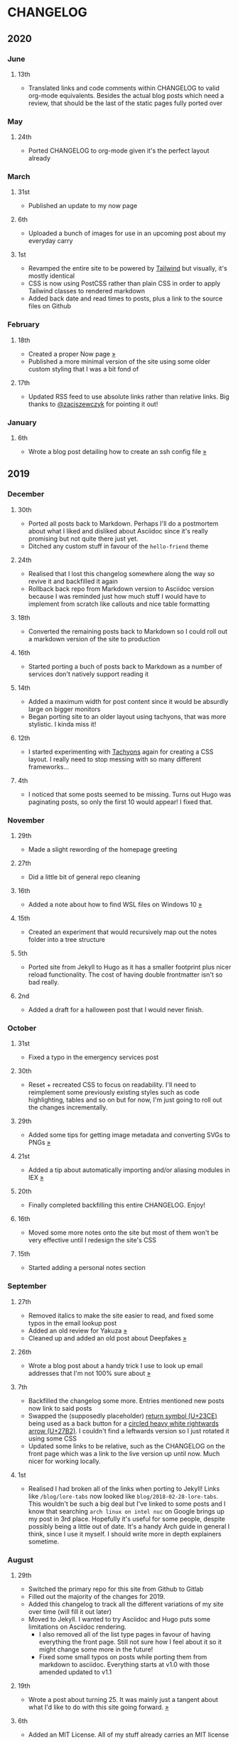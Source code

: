 #+HUGO_BASE_DIR: ../
#+HUGO_SECTION: /

* CHANGELOG
:PROPERTIES:
:EXPORT_FILE_NAME: /CHANGELOG
:END:

** 2020
*** June
**** 13th
- Translated links and code comments within CHANGELOG to valid org-mode equivalents. Besides the actual blog posts which need a review, that should be the last of the static pages fully ported over
*** May
**** 24th
- Ported CHANGELOG to org-mode given it's the perfect layout already
*** March
**** 31st

- Published an update to my now page

**** 6th

- Uploaded a bunch of images for use in an upcoming post about my everyday carry

**** 1st

- Revamped the entire site to be powered by [[https://tailwindcss.com][Tailwind]] but visually, it's mostly identical
- CSS is now using PostCSS rather than plain CSS in order to apply Tailwind classes to rendered markdown
- Added back date and read times to posts, plus a link to the source files on Github

*** February
**** 18th

- Created a proper Now page [[/now/][»]]
- Published a more minimal version of the site using some older custom styling that I was a bit fond of

**** 17th

- Updated RSS feed to use absolute links rather than relative links. Big thanks to [[https://twitter.com/zacjszewczyk][@zacjszewczyk]] for pointing it out!

*** January
**** 6th

- Wrote a blog post detailing how to create an ssh config file [[/blog/multiple-git-hosts][»]]

** 2019
*** December
**** 30th

- Ported all posts back to Markdown. Perhaps I'll do a postmortem about what I liked and disliked about Asciidoc since it's really promising but not quite there just yet.
- Ditched any custom stuff in favour of the ~hello-friend~ theme

**** 24th

- Realised that I lost this changelog somewhere along the way so revive it and backfilled it again
- Rollback back repo from Markdown version to Asciidoc version because I was reminded just how much stuff I would have to implement from scratch like callouts and nice table formatting

**** 18th

- Converted the remaining posts back to Markdown so I could roll out a markdown version of the site to production

**** 16th

- Started porting a buch of posts back to Markdown as a number of services don't natively support reading it

**** 14th

- Added a maximum width for post content since it would be absurdly large on bigger monitors
- Began porting site to an older layout using tachyons, that was more stylistic. I kinda miss it!

**** 12th

- I started experimenting with [[https://tachyons.io][Tachyons]] again for creating a CSS layout. I really need to stop messing with so many different frameworks...

**** 4th

- I noticed that some posts seemed to be missing. Turns out Hugo was paginating posts, so only the first 10 would appear! I fixed that.

*** November
**** 29th

- Made a slight rewording of the homepage greeting

**** 27th

- Did a little bit of general repo cleaning

**** 16th

- Added a note about how to find WSL files on Windows 10 [[/notes/programming/tools/wsl][»]]

**** 15th

- Created an experiment that would recursively map out the notes folder into a tree structure

**** 5th

- Ported site from Jekyll to Hugo as it has a smaller footprint plus nicer reload functionality. The cost of having double frontmatter isn't so bad really.

**** 2nd

- Added a draft for a halloween post that I would never finish.

*** October
**** 31st

- Fixed a typo in the emergency services post

**** 30th

- Reset + recreated CSS to focus on readability. I'll need to reimplement some previously existing styles such as code highlighting, tables and so on but for now, I'm just going to roll out the changes incrementally.

**** 29th

- Added some tips for getting image metadata and converting SVGs to PNGs [[/notes/programming/tools/image-conversion][»]]

**** 21st

- Added a tip about automatically importing and/or aliasing modules in IEX [[/notes/programming/languages/elixir#automatically-aliasing-modules-when-starting-iex][»]]

**** 20th

- Finally completed backfilling this entire CHANGELOG. Enjoy!

**** 16th

- Moved some more notes onto the site but most of them won't be very effective until I redesign the site's CSS

**** 15th

- Started adding a personal notes section

*** September
**** 27th

- Removed italics to make the site easier to read, and fixed some typos in the email lookup post
- Added an old review for Yakuza [[/reviews/yakuza][»]]
- Cleaned up and added an old post about Deepfakes [[/blog/deepfakes][»]]

**** 26th

- Wrote a blog post about a handy trick I use to look up email addresses that I'm not 100% sure about [[/blog/email-lookup][»]]

**** 7th

- Backfilled the changelog some more. Entries mentioned new posts now link to said posts
- Swapped the (supposedly placeholder) [[https://graphemica.com/%E2%8F%8E][return symbol (U+23CE)]] being used as a back button for a [[https://graphemica.com/%E2%9E%B2][circled heavy white rightwards arrow (U+27B2)]]. I couldn't find a leftwards version so I just rotated it using some CSS
- Updated some links to be relative, such as the CHANGELOG on the front page which was a link to the live version up until now. Much nicer for working locally.

**** 1st

- Realised I had broken all of the links when porting to Jekyll! Links like ~/blog/lore-tabs~ now looked like ~blog/2018-02-28-lore-tabs~. This wouldn't be such a big deal but I've linked to some posts and I know that searching ~arch linux on intel nuc~ on Google brings up my post in 3rd place. Hopefully it's useful for some people, despite possibly being a little out of date. It's a handy Arch guide in general I think, since I use it myself. I should write more in depth explainers sometime.

*** August
**** 29th

- Switched the primary repo for this site from Github to Gitlab
- Filled out the majority of the changes for 2019.
- Added this changelog to track all the different variations of my site over time (will fill it out later)
- Moved to Jekyll. I wanted to try Asciidoc and Hugo puts some limitations on Asciidoc rendering.
  - I also removed all of the list type pages in favour of having everything the front page. Still not sure how I feel about it so it might change some more in the future!
  - Fixed some small typos on posts while porting them from markdown to asciidoc. Everything starts at v1.0 with those amended updated to v1.1

**** 19th

- Wrote a post about turning 25. It was mainly just a tangent about what I'd like to do with this site going forward. [[/blog/25][»]]

**** 6th

- Added an MIT License. All of my stuff already carries an MIT license anyway.

*** July
**** 29th

- Wrote a post about extracting credentials from Jenkins [[/blog/retrieving-jenkins-credentials][»]]
- Removed pagination from the blog list page

**** 20th

- Added [[https://forestry.io][forestry.io]] configuration again. It wouldn't survive very long.
- Added a post about fixing an issue with upgrading from WSL v1 to v2. I remember drinking a bit when I finally solved this probably so I drunkly wrote this post too :) [[/blog/wsl2-vhd-issue][»]]

*** May
**** 21st

- Revamped everything to follow a dark theme while still aiming to be readable. It was inspired by a website I was browsing on an iPhone 6S Plus set to greyscale mode!
- All of the CSS was entirely from scratch whereas I had been using CSS frameworks up until now.

*** March
**** 21st

- Added a post thinking about the future of emergency services. This would have been shortly after I had been admitted to hospital, if not the same day. [[/blog/future-of-emergency-services][»]]

**** 18th

- Uploaded my resume as a static asset for easy linking. Not particular relevant to the content of the site.

*** February
**** 22nd

- Uploaded some images from a work related incident. Looking back, I probably shouldn't have but there's nothing particular useful or secret in there anyway.

**** 10th

- Uploaded ~vsreport.html~ which was a security review of sorts for a videogame I was playing. I had churned it out like an entire year prior but never hosted it anywhere. I think I was talking to someone about it and wanted to send them a link.

**** 7th

- Tried out [[phttps://forestry.io][forestry.io]] for the first time and quickly discarded it. It's a cool project but I don't have much use for it myself.

**** 3rd

- Wrote my first review in like 2 years. It wasn't a review at all, it was more just me gushing about Battle Angel Alita before the film adaption released. I never did go back and write an actual review... [[/reviews/battle-angel-alita][»]]
- Added support for [[https://utteranc.es/][utteranc.es]], a neat little comment section powered by Github.
- Revamed the site to move from tailwind.css to spectre.css
- Some of the layout changed as a result such as adding opengraph metatags and generally going for a more minimalist approach.

*** January
**** 27th

- Removed the stats page from navigation. It was only showing a placeholder page anyway and so far marks the last time it appeared.

**** 15th

- Uploaded my parnell mapping side project (but not presented anywhere user facing)

**** 13th

- Updated currently listening script to point to a proper domain name instead of a raw IP address
- Added some whitespace to the currently listening portion of the footer

** 2018
*** December
**** 29th

- Added a script for showing what I'm currently listening to or watching. It was powered by a single node kubernetes cluster. Hugely overkill but it was an interesting learning experience!

**** 27th

- Removed the project page for ipecac which I didn't really intend to publish yet. It was literally half finished with some sentences that just cut off midway. Oops!

**** 26th

- Added a README describing how the site operates and is deployed
- Added a project page for ipecac
- Finished rewriting styling to use flexbox
- Added a footer that shows randomly generated lines of nonsense
- Added estimated reading time for blog posts and reviews
- Enabled support for emoji and git info
- Added links to repo birthdays project post
- Added font awesome for use in posts

**** 24th

- Swapped from monokai to oceanic-next styling for code blocks
- Add styling for singular ~<code>~ elements
- Added a 404 page
- Removed CSS from base template in favor of an extensable params block in the site config
- Added some overrides for the blackfriday markdown parser used by Hugo
- Started rewriting styling to make use of flexbox

**** 16th

- Fixed a typo in the [[/blog/lost-python-results][lost python results]] post

**** 14th

- Fixed a bug where social media links had mistakenly set a second ~href~ instead of a ~class~ attribute

**** 13th

- Update [[/blog/arch-nuc-install][arch nuc install]] and [[/blog/lost-python-results][lost python results]] posts to use hugo's syntax highlighting shortcode

**** 12th

- Wrote a post about the ~-~ operator in Python [[/blog/lost-python-results][»]]

**** 8th

- Ported reviews over to Hugo
- Added pagination

**** 7th

- Ported site from [[https://blog.getpelican.com/][Pelican]] to [[https://gohugo.io/][Hugo]]

**** 6th

- Swap out [[https://github.com/pypa/pipenv][pipenv]] for [[https://github.com/sdispater/poetry][Poetry]]

**** 3rd

- Added post about Twitter automation [[/blog/automation-right][»]]

*** November
**** 28th

- Changed border for contact form inputs from grey to black

**** 19th

- Added projects page for repo birthdays chrome extension
- Added some reviews that used to live at https://neatgam.es

**** 18th

- Disabled RSS feeds and added Pygments

**** 15th

- Added styling for tables
- Added Monokai syntax highlighting colour scheme

**** 14th

- Added a contact form powered by Netlify
- Changed from [[https://tachyons.io/][Tachyons]] to [[https://tailwindcss.com/][Tailwind CSS]]

**** 7th

- Ported remaining content over to Pelican

**** 5th

- Ported from Flask app to [[https://blog.getpelican.com/][Pelican]]

*** August
**** 25th

- Added draft post about Docker container security. I never actually finished this but I believe someone compromised my Redis instance (it wasn't secured). Not side effects though since all of the content was static content anyway.
- Updated CSP header to whitelist self hosted images

**** 20th

- Fixed ~strftime~ bug in the site footer

**** 19th

- Moved credentials to not be inline so I can commit settings
- Added a fallback for any missing cover art
- Fixed error with links

**** 18th

- Added a post about submitting Official Information Act requests in New Zealand [[/blog/nz-oia-guide][»]]
- Added Google Analytics
- Fixed sorting to show posts in reverse order

**** 16th

- Added movies to the stats page

**** 15th

- Added redirect from my old URL ~thingsima.de~ to ~utf9k.net~
- Added page for showing personal stats

**** 12th

- Added section to footer that fetches and shows the latest commit for the site
- General style changes
- nginx change for rewriting ~https://www.utf9k.net -> https://utf9k.net~

**** 11th

- Set up nginx for serving the site
- Copied over some static files

**** 9th

- Moved site to a new repo at https://github.com/marcus-crane/utf9k (now archived). This was to reflect the move from https://thingsima.de to https://utf9k.net
- I believe at this point, I reverted to the old Flask site I had. Prior to this point, I was using Django

*** May
**** 10th

- Added README
- Added placeholder keys for ~giantbomb~, ~howlongtobeat~ and ~steam~
- CSS changes to better suit mobile devices

**** 6th

- Moved from [[https://tachyons.io/][Tachyons]] to [[https://picturepan2.github.io/spectre/][Spectre.css]]
- Changed from [[https://github.com/pypa/pipenv][pipenv]] to a generic virtual environment

*** April
**** 8th

- Started rendering covers for Goodreads entries on stats page
- Fixed RSS feeds
- Fixed date rendering for blog post list
- Update postgres container to only save state to disc during development

**** 7th

- Updated postgres container to save state to disc
- Update game fetching to ignore any non-game resources

**** 6th

- Added currently playing games to stats page
- Updated config key examples

**** 2nd

- Rolled out the port from Flask to Django

*** March
**** 31st

- Containerised the site to run Django and any background tasks from a single docker-compose file

**** 30th

- Started rebuilding the site using Django

**** 12th

- Fixed some CSS styling for larger monitors
- Updated the stats portion of the site to automatically populate upon startup of the backend server

**** 3rd

- Uploaded some old reviews to the site
- Fixed RSS generation

**** 2nd

- Made some alterations to the lore tabs post. Mainly just editing jarring sentences.

**** 1st

- Added a new post called "Humans don't come with lore tabs" [[/blog/humans-dont-come-with-lore-tabs][»]]

*** February
**** 18th

- Started trying to write tests for some elements. I claimed to be doing TDD but I was writing tests after the fact so...

**** 17th

- Pruned a bunch of unused CSS
- Added some error pages
- Updated blockquote parsing

**** 12th

- Churned out a blog post before starting my first day at Xero [[/blog/day-xero][»]]

**** 10th

- Added some custom CSS sizing for the stats page
- Added some CSS for pygments pulled from an Oceanic Next stylesheet [[https://github.com/wbinnssmith/base16-oceanic-next/blob/master/pygments/base16-oceanicnext.dark.css][»]]
- Extended mistune's renderer to parse blockquotes and code snippets within Markdown

**** 8th

- Messed with stats page styling a bunch
- Normalised all URLs to be eg; ~/blog/~ instead of ~/blog~

**** 6th

- Attempted to add docstrings to the various Python functions that made up this version of the site. They were comments that described what the code did, rather than why the code was written a certain way. I wouldn't consider them particularly useful at all, it was more about emulating what looked like good documentation without understanding what actually makes good documentation :)

**** 5th

- Applied Pycharm auto formatting to the repo which, in hindsight, destroyed the layout of the main app.py file. I always wondered what had reduced it into a one line view within Github!
- Changed static file URLs to start from the root eg; ~/static/style.css~ became ~/style.css~.
- Polished off a post about Deepfakes [[/blog/deepfakes][»]]

**** 4th

- Added a ~manifest.json~
- Rearranged parts of the Deepfakes post I was in the process of writing
- Added an indicator for whether a post was safe for work or not

**** 2nd

- Merged and deployed the migration from Django to Flask, into "production"

**** 1st

- Split out the stats portion of the site from the rest of the content

*** January
**** 29th

- Started adding Celery as a background scheduler for updating stats
- Ported game reviews to Markdown
- Added RSS generation

**** 28th

- Recreated most of the stats page functionality in a very messy fashion
- Swapped out show stats from TMDB to TVDB as it often had better cover art I believe
- My first crack at using class inheritence within this version of the site. I still didn't understand the idea of classes so this was perhaps my first time trying to properly grasp their purpose.

**** 27th

- Starting importing credentials as environment variables. Good thing I didn't accidentally commit one of the API keys I was using...

**** 26th

- I believe until this point, I had been writing a lot of closures for the stats portion of the site. I started writing some classes, for the sake of having classes, likely because I had seen them used in Django a bunch. Looking back, it's funny to me that I had a file called ~classes.py~!

**** 21st

- Churned out CSS, HTML templates and even markdown rendering. I got the rewrite to a point where it would render a dummy blog post (from a markdown file to a HTML page with CSS)

**** 20th

- I deleted the entire site and started rewriting it from scratch as a containerised Flask app

**** 8th

- Made an attempt at dockerising Django which wasn't the cleanest thing to do, given the existence of migrations

**** 7th

- Added error / not found images for tv series without cover art

**** 4th

- Added functionality to pull recently watched movies and TV shows from [[https://trakt.tv][Trakt.tv]], every 30 minutes.

**** 3rd

- Continued improving the review portion of the site. New reviews would automatically pull, resize and apply gausian blur to cover art, which acted as a background banner.

**** 2nd

- Started adding a django app for supporting reviews that used to live at the now defunct https://neatgam.es
- Changed markdown rendered from markdown2 to CommonMark as it had an extension for tables in Markdown

** 2017
*** December
**** 30th

- Added placeholder cover art for items on the stats page that didn't include them

**** 29th

- Added movies to stats page and refactored a lot of celery related code

**** 28th

- Updated code highlighting to use an Oceanic One theme
- Added support for fetching recently watched TV episodes to the stats page

**** 26th

- General style tweaks and styling for markdown tables

**** 20th

- Committed some dependencies that were missing from ~requirements.txt~

**** 19th

- Reverted + disabled some pages that weren't working correctly
- General bug fixes
- Cleaned out a heap of non-essential dependencies

**** 5th

- Upgraded the site to Django 2.0 (was previously 2.0 beta 1)

**** 2nd

- Altered styling for blog detail and list templates

**** 1st

- First version of my stats page went live!

*** November
**** 21st

- Added live Steam stats to the contact page, using the profile API
- Completed the first working version of stats page. Essentially just scheduled tasks using Celery.

**** 20th

- Started writing the first version of the stats page. This used to be my "flagship" feature of my personal site. It would pull all sorts of stats regularly such as what music I was listening to. I learned a lot maintaining it, even if I was the only person who actually looked at it!

**** 19th

- General improvements (hide draft posts, add status code 500 error page etc)
- Created a prototype of what would become the "stats page". It would pull recently played tracks from Last.FM in real time. This would never scale though since it would be pulling the same information every time, rather than caching it.

**** 18th

- Generated some slightly better configuration for the production version of the site
- Added a 404 error page

**** 8th

- Added support for providing custom header/footer items such as one off JS scripts

**** 6th

- Pulled in Django's admin panel CSS rather than generating my own

*** October
**** 29th

- Updated ~requirements.txt~ to reflect the current requirements to run the site

**** 28th

- Removed prev / next buttons for blog posts
- Added a section for projects

**** 27th

- General restyling and refactorings
- Added a contact / feedback page

**** 26th

- Rearranged the site folder structure even more, which had these weird extra namespaces
- Created a new homepage which was previously just an image of a terminal

**** 25th

- Rearranged directory after seeing how the Dolphin emulator website was structured
- Added the bulk of the code that would live on inside the Django version of the site such as markdown rendering and post display logic

**** 24th

- Added escaping for markdown posts
- Added some CSS that extended off of [[https://tachyons.io/][Tachyons]]

**** 23rd

- My first recorded commit for my personal site adding an empty Django project, followed by a model for a blog

If there are any changes that existed earlier than this, I'll see if I can find them. I know I definitely had some blog posts written prior to this point but I don't know if they were hosted anywhere.
